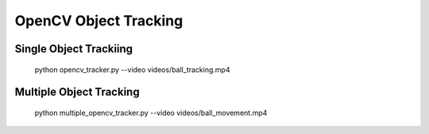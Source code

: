 OpenCV Object Tracking
======================


Single Object Trackiing
-----------------------

    python opencv_tracker.py --video videos/ball_tracking.mp4


Multiple Object Tracking
------------------------

    python multiple_opencv_tracker.py --video videos/ball_movement.mp4

